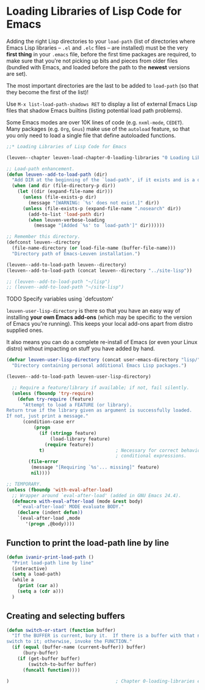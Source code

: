 * Loading Libraries of Lisp Code for Emacs

Adding the right Lisp directories to your ~load-path~ (list of directories where
Emacs Lisp libraries -- ~.el~ and ~.elc~ files -- are installed) must be the very
*first thing* in your =.emacs= file, before the first time packages are required, to
make sure that you're not picking up bits and pieces from older files (bundled
with Emacs, and loaded before the path to the *newest* versions are set).

The most important directories are the last to be added to ~load-path~ (so that
they become the first of the list)!

Use ~M-x list-load-path-shadows RET~ to display a list of external Emacs Lisp
files that shadow Emacs builtins (listing potential load path problems).

Some Emacs modes are over 10K lines of code (e.g. ~nxml-mode~, ~CEDET~).  Many
packages (e.g. ~Org~, ~Gnus~) make use of the ~autoload~ feature, so that you only
need to load a single file that define autoloaded functions.

#+begin_src emacs-lisp
;;* Loading Libraries of Lisp Code for Emacs

(leuven--chapter leuven-load-chapter-0-loading-libraries "0 Loading Libraries"
#+end_src

#+begin_src emacs-lisp
  ;; Load-path enhancement.
  (defun leuven--add-to-load-path (dir)
    "Add DIR at the beginning of the `load-path', if it exists and is a directory."
    (when (and dir (file-directory-p dir))
      (let ((dir (expand-file-name dir)))
        (unless (file-exists-p dir)
          (message "[WARNING: `%s' does not exist.]" dir))
        (unless (file-exists-p (expand-file-name ".nosearch" dir))
          (add-to-list 'load-path dir)
          (when leuven-verbose-loading
            (message "[Added `%s' to `load-path']" dir))))))
#+end_src

#+begin_src emacs-lisp
  ;; Remember this directory.
  (defconst leuven--directory
    (file-name-directory (or load-file-name (buffer-file-name)))
    "Directory path of Emacs-Leuven installation.")

  (leuven--add-to-load-path leuven--directory)
  (leuven--add-to-load-path (concat leuven--directory "../site-lisp"))

  ;; (leuven--add-to-load-path "~/lisp")
  ;; (leuven--add-to-load-path "~/site-lisp")
#+end_src

*************** TODO Specify variables using `defcustom'

~leuven-user-lisp-directory~ is there so that you have an easy way of installing
*your own Emacs add-ons* (which may be specific to the version of Emacs you're
running).  This keeps your local add-ons apart from distro supplied ones.

It also means you can do a complete re-install of Emacs (or even your Linux
distro) without impacting on stuff you have added by hand.

#+begin_src emacs-lisp
  (defvar leuven-user-lisp-directory (concat user-emacs-directory "lisp/")
    "Directory containing personal additional Emacs Lisp packages.")

  (leuven--add-to-load-path leuven-user-lisp-directory)
#+end_src

#+begin_src emacs-lisp
  ;; Require a feature/library if available; if not, fail silently.
  (unless (fboundp 'try-require)
    (defun try-require (feature)
      "Attempt to load a FEATURE (or library).
Return true if the library given as argument is successfully loaded.
If not, just print a message."
      (condition-case err
          (progn
            (if (stringp feature)
                (load-library feature)
              (require feature))
            t)                          ; Necessary for correct behavior in
                                        ; conditional expressions.
        (file-error
         (message "[Requiring `%s'... missing]" feature)
         nil))))
#+end_src

#+begin_src emacs-lisp
  ;; TEMPORARY.
  (unless (fboundp 'with-eval-after-load)
    ;; Wrapper around `eval-after-load' (added in GNU Emacs 24.4).
    (defmacro with-eval-after-load (mode &rest body)
      "`eval-after-load' MODE evaluate BODY."
      (declare (indent defun))
      `(eval-after-load ,mode
         '(progn ,@body))))
#+end_src
** Function to print the load-path line by line
#+begin_src emacs-lisp
  (defun ivanir-print-load-path ()
	"Print load-path line by line"
	(interactive)
	(setq a load-path)
	(while a
	  (print (car a))
	  (setq a (cdr a)))
	)

#+end_src
** Creating and selecting buffers

#+begin_src emacs-lisp
  (defun switch-or-start (function buffer)
    "If the BUFFER is current, bury it.  If there is a buffer with that name,
  switch to it; otherwise, invoke the FUNCTION."
    (if (equal (buffer-name (current-buffer)) buffer)
        (bury-buffer)
      (if (get-buffer buffer)
          (switch-to-buffer buffer)
        (funcall function))))
#+end_src

#+begin_src emacs-lisp
)                                       ; Chapter 0-loading-libraries ends here.
#+end_src

